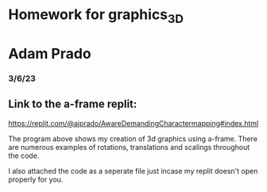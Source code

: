 * Homework for graphics_3D
* Adam Prado
*** 3/6/23

** Link to the a-frame replit:
https://replit.com/@ajprado/AwareDemandingCharactermapping#index.html

The program above shows my creation of 3d graphics using a-frame.  There are numerous examples of rotations, translations and scalings throughout the code.

I also attached the code as a seperate file just incase my replit doesn't open properly for you.  
